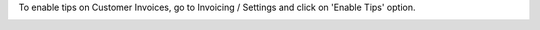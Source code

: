 To enable tips on Customer Invoices, go to Invoicing / Settings and click on 'Enable Tips' option.

.. image:: ./l10n_hr_account_invoice_tips/static/description/config.png
   :width: 1000px
   :align: center
